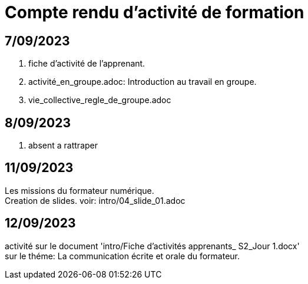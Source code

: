 = Compte rendu d'activité de formation

== 7/09/2023
. fiche d'activité de l'apprenant.
. activité_en_groupe.adoc: Introduction au travail en groupe.
. vie_collective_regle_de_groupe.adoc 

== 8/09/2023
. absent a rattraper

== 11/09/2023
Les missions du formateur numérique. +
Creation de slides. voir: intro/04_slide_01.adoc

== 12/09/2023
activité sur le document 'intro/Fiche d'activités apprenants_ S2_Jour 1.docx' +
sur le théme: La communication écrite et orale du formateur. +